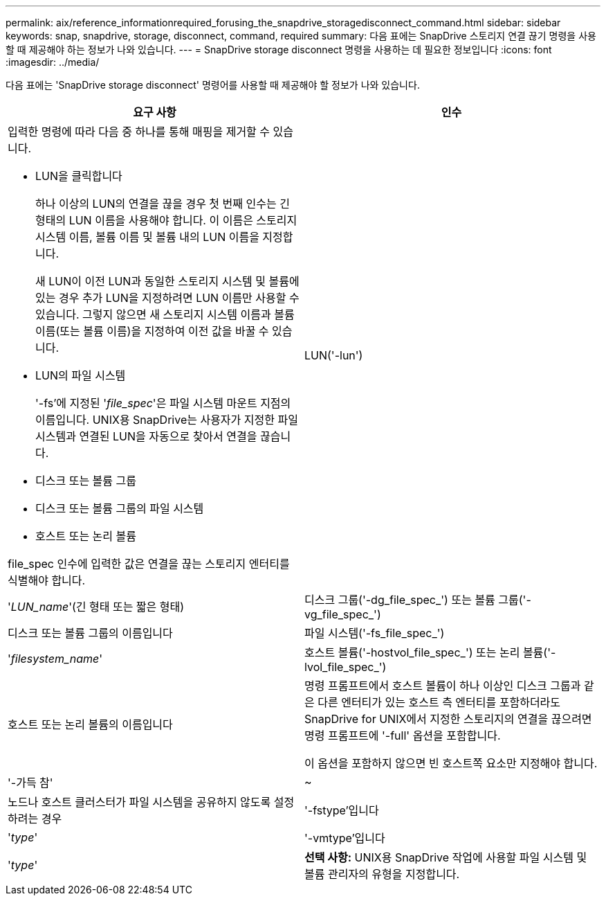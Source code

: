 ---
permalink: aix/reference_informationrequired_forusing_the_snapdrive_storagedisconnect_command.html 
sidebar: sidebar 
keywords: snap, snapdrive, storage, disconnect, command, required 
summary: 다음 표에는 SnapDrive 스토리지 연결 끊기 명령을 사용할 때 제공해야 하는 정보가 나와 있습니다. 
---
= SnapDrive storage disconnect 명령을 사용하는 데 필요한 정보입니다
:icons: font
:imagesdir: ../media/


[role="lead"]
다음 표에는 'SnapDrive storage disconnect' 명령어를 사용할 때 제공해야 할 정보가 나와 있습니다.

|===
| 요구 사항 | 인수 


 a| 
입력한 명령에 따라 다음 중 하나를 통해 매핑을 제거할 수 있습니다.

* LUN을 클릭합니다
+
하나 이상의 LUN의 연결을 끊을 경우 첫 번째 인수는 긴 형태의 LUN 이름을 사용해야 합니다. 이 이름은 스토리지 시스템 이름, 볼륨 이름 및 볼륨 내의 LUN 이름을 지정합니다.

+
새 LUN이 이전 LUN과 동일한 스토리지 시스템 및 볼륨에 있는 경우 추가 LUN을 지정하려면 LUN 이름만 사용할 수 있습니다. 그렇지 않으면 새 스토리지 시스템 이름과 볼륨 이름(또는 볼륨 이름)을 지정하여 이전 값을 바꿀 수 있습니다.

* LUN의 파일 시스템
+
'-fs'에 지정된 '_file_spec_'은 파일 시스템 마운트 지점의 이름입니다. UNIX용 SnapDrive는 사용자가 지정한 파일 시스템과 연결된 LUN을 자동으로 찾아서 연결을 끊습니다.

* 디스크 또는 볼륨 그룹
* 디스크 또는 볼륨 그룹의 파일 시스템
* 호스트 또는 논리 볼륨


file_spec 인수에 입력한 값은 연결을 끊는 스토리지 엔터티를 식별해야 합니다.



 a| 
LUN('-lun')
 a| 
'_LUN_name_'(긴 형태 또는 짧은 형태)



 a| 
디스크 그룹('-dg_file_spec_') 또는 볼륨 그룹('-vg_file_spec_')
 a| 
디스크 또는 볼륨 그룹의 이름입니다



 a| 
파일 시스템('-fs_file_spec_')
 a| 
'_filesystem_name_'



 a| 
호스트 볼륨('-hostvol_file_spec_') 또는 논리 볼륨('-lvol_file_spec_')
 a| 
호스트 또는 논리 볼륨의 이름입니다



 a| 
명령 프롬프트에서 호스트 볼륨이 하나 이상인 디스크 그룹과 같은 다른 엔터티가 있는 호스트 측 엔터티를 포함하더라도 SnapDrive for UNIX에서 지정한 스토리지의 연결을 끊으려면 명령 프롬프트에 '-full' 옵션을 포함합니다.

이 옵션을 포함하지 않으면 빈 호스트쪽 요소만 지정해야 합니다.



 a| 
'-가득 참'
 a| 
~



 a| 
노드나 호스트 클러스터가 파일 시스템을 공유하지 않도록 설정하려는 경우



 a| 
'-fstype'입니다
 a| 
'_type_'



 a| 
'-vmtype'입니다
 a| 
'_type_'



 a| 
*선택 사항:* UNIX용 SnapDrive 작업에 사용할 파일 시스템 및 볼륨 관리자의 유형을 지정합니다.

|===